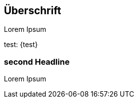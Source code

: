 :jbake-status: published
:jbake-order: 1
:jbake-type: page_toc
:jbake-menu: test
:jbake-title: test

== Überschrift

Lorem Ipsum

test: {test}

:hello: world

=== second Headline

Lorem Ipsum

